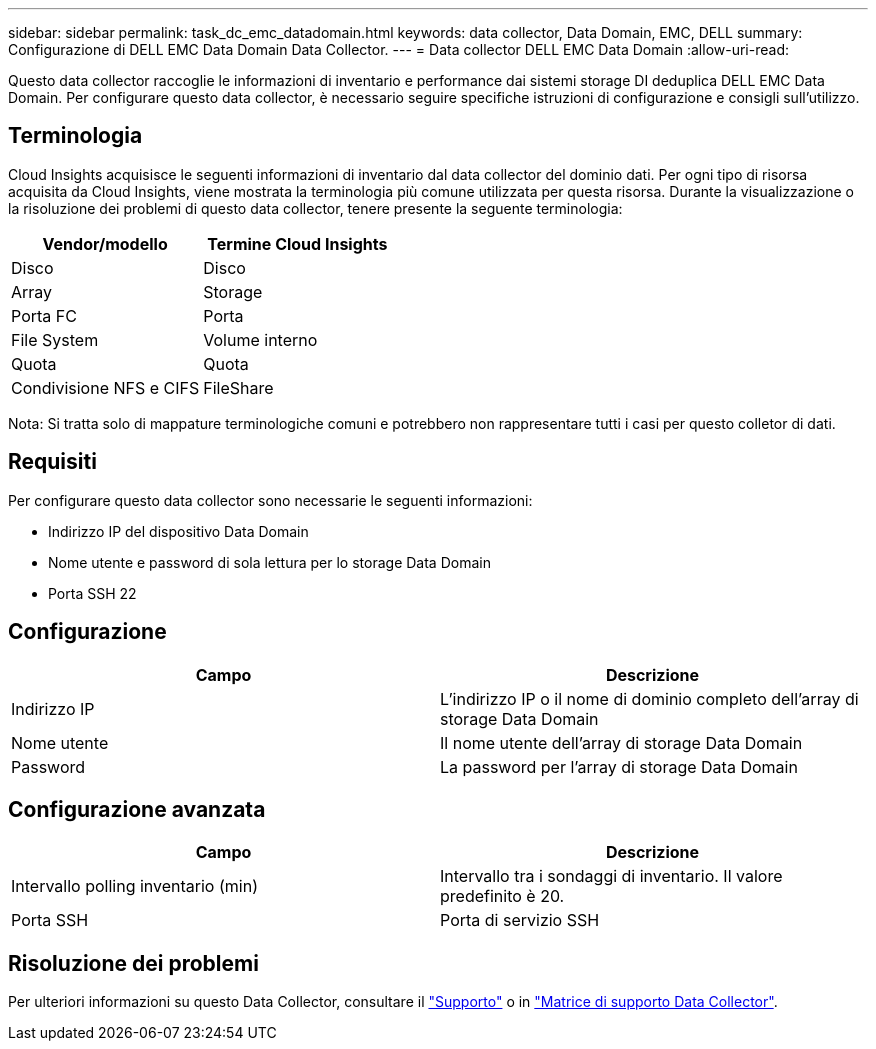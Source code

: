 ---
sidebar: sidebar 
permalink: task_dc_emc_datadomain.html 
keywords: data collector, Data Domain, EMC, DELL 
summary: Configurazione di DELL EMC Data Domain Data Collector. 
---
= Data collector DELL EMC Data Domain
:allow-uri-read: 


[role="lead"]
Questo data collector raccoglie le informazioni di inventario e performance dai sistemi storage DI deduplica DELL EMC Data Domain. Per configurare questo data collector, è necessario seguire specifiche istruzioni di configurazione e consigli sull'utilizzo.



== Terminologia

Cloud Insights acquisisce le seguenti informazioni di inventario dal data collector del dominio dati. Per ogni tipo di risorsa acquisita da Cloud Insights, viene mostrata la terminologia più comune utilizzata per questa risorsa. Durante la visualizzazione o la risoluzione dei problemi di questo data collector, tenere presente la seguente terminologia:

[cols="2*"]
|===
| Vendor/modello | Termine Cloud Insights 


| Disco | Disco 


| Array | Storage 


| Porta FC | Porta 


| File System | Volume interno 


| Quota | Quota 


| Condivisione NFS e CIFS | FileShare 
|===
Nota: Si tratta solo di mappature terminologiche comuni e potrebbero non rappresentare tutti i casi per questo colletor di dati.



== Requisiti

Per configurare questo data collector sono necessarie le seguenti informazioni:

* Indirizzo IP del dispositivo Data Domain
* Nome utente e password di sola lettura per lo storage Data Domain
* Porta SSH 22




== Configurazione

[cols="2*"]
|===
| Campo | Descrizione 


| Indirizzo IP | L'indirizzo IP o il nome di dominio completo dell'array di storage Data Domain 


| Nome utente | Il nome utente dell'array di storage Data Domain 


| Password | La password per l'array di storage Data Domain 
|===


== Configurazione avanzata

[cols="2*"]
|===
| Campo | Descrizione 


| Intervallo polling inventario (min) | Intervallo tra i sondaggi di inventario. Il valore predefinito è 20. 


| Porta SSH | Porta di servizio SSH 
|===


== Risoluzione dei problemi

Per ulteriori informazioni su questo Data Collector, consultare il link:concept_requesting_support.html["Supporto"] o in link:https://docs.netapp.com/us-en/cloudinsights/CloudInsightsDataCollectorSupportMatrix.pdf["Matrice di supporto Data Collector"].
